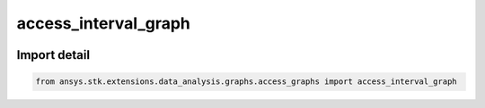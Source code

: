 access_interval_graph
=====================

.. image:: /graph_images_temp/test_access_interval_graph.png
  :width: 600
  :alt: image of output from access_interval_graph

.. py:function:: access_interval_graph(stk_object: ~Access, start_time: ~typing.Any = None, stop_time: ~typing.Any = None, colormap: ~matplotlib.colors.Colormap = None) -> ~matplotlib.figure.Figure, ~matplotlib.axes.Axes
    :canonical: ansys.stk.extensions.data_analysis.graphs.access_graphs.access_interval_graph

    Create an interval graph of the access intervals.

    This graph wrapper was generated from AGI\\STK12\\STKData\\Styles\\Access\\Access.rsg.

    :Parameters:

        **stk_object** : :obj:`~ansys.stk.core.stkobjects.Access`
        The STK Access object.

        **start_time** : :obj:`~typing.Any`
        The start time of the calculation.

        **stop_time** : :obj:`~typing.Any`
        The stop time of the calculation.

        **colormap** : :obj:`~matplotlib.colors.Colormap`
        The colormap with which to color the data (the default is None).



    :Returns:

        :obj:`~matplotlib.figure.Figure`
        The newly created figure.

        :obj:`~matplotlib.axes.Axes`
        The newly created axes.


.. py:currentmodule:: access_interval_graph


Import detail
-------------

.. code-block:: python

    from ansys.stk.extensions.data_analysis.graphs.access_graphs import access_interval_graph


